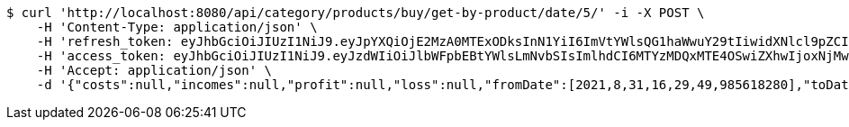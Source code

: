 [source,bash]
----
$ curl 'http://localhost:8080/api/category/products/buy/get-by-product/date/5/' -i -X POST \
    -H 'Content-Type: application/json' \
    -H 'refresh_token: eyJhbGciOiJIUzI1NiJ9.eyJpYXQiOjE2MzA0MTExODksInN1YiI6ImVtYWlsQG1haWwuY29tIiwidXNlcl9pZCI6MiwiZXhwIjoxNjMyMjI1NTg5fQ.9YOgg8ECezFImwG1tKZvQugUL0fo6vRVpcC0Ijn6O6c' \
    -H 'access_token: eyJhbGciOiJIUzI1NiJ9.eyJzdWIiOiJlbWFpbEBtYWlsLmNvbSIsImlhdCI6MTYzMDQxMTE4OSwiZXhwIjoxNjMwNDExMjQ5fQ.a6VwQb1U3POdFCvTcSEdaKVEmGBLeOLOXkSPLx7nOHI' \
    -H 'Accept: application/json' \
    -d '{"costs":null,"incomes":null,"profit":null,"loss":null,"fromDate":[2021,8,31,16,29,49,985618280],"toDate":[2021,8,31,16,29,50,214598986]}'
----